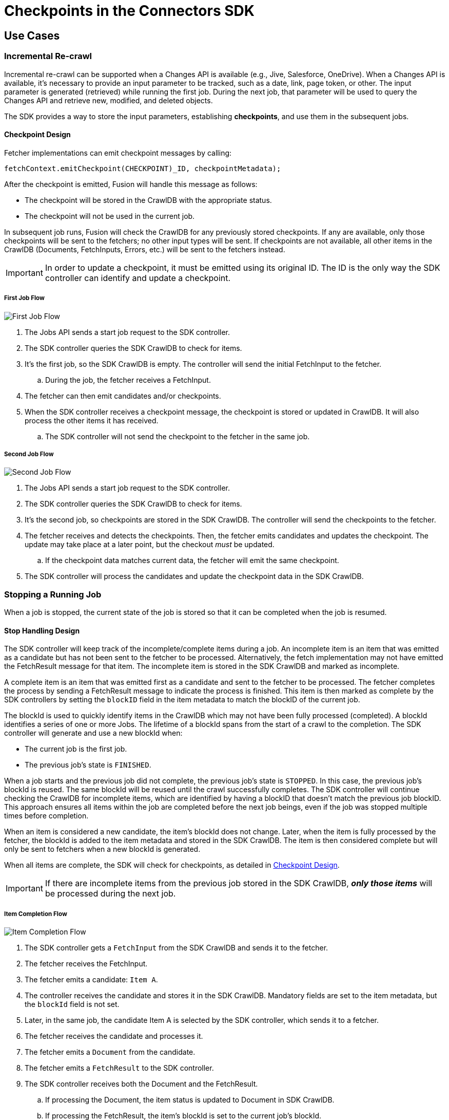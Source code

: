 = Checkpoints in the Connectors SDK

== Use Cases

=== Incremental Re-crawl

Incremental re-crawl can be supported when a Changes API is available (e.g., Jive, Salesforce, OneDrive). When a Changes API is available, it’s necessary to provide an input parameter to be tracked, such as a date, link, page token, or other. The input parameter is generated (retrieved) while running the first job. During the next job, that parameter will be used to query the Changes API and retrieve new, modified, and deleted objects.

The SDK provides a way to store the input parameters, establishing *checkpoints*, and use them in the subsequent jobs.

[[checkpoint-design]]
==== Checkpoint Design

Fetcher implementations can emit checkpoint messages by calling:

```
fetchContext.emitCheckpoint(CHECKPOINT)_ID, checkpointMetadata);
```

After the checkpoint is emitted, Fusion will handle this message as follows:

* The checkpoint will be stored in the CrawlDB with the appropriate status.
* The checkpoint will not be used in the current job.

In subsequent job runs, Fusion will check the CrawlDB for any previously stored checkpoints. If any are available, only those checkpoints will be sent to the fetchers; no other input types will be sent. If checkpoints are not available, all other items in the CrawlDB (Documents, FetchInputs, Errors, etc.) will be sent to the fetchers instead.

IMPORTANT:  In order to update a checkpoint, it must be emitted using its original ID. The ID is the only way the SDK controller can identify and update a checkpoint.

===== First Job Flow

image:/assets/images/sdkcheck-1stflow.png[First Job Flow]

. The Jobs API sends a start job request to the SDK controller.
. The SDK controller queries the SDK CrawlDB to check for items.
. It’s the first job, so the SDK CrawlDB is empty. The controller will send the initial FetchInput to the fetcher.
.. During the job, the fetcher receives a FetchInput.
. The fetcher can then emit candidates and/or checkpoints.
. When the SDK controller receives a checkpoint message, the checkpoint is stored or updated in CrawlDB. It will also process the other items it has received.
.. The SDK controller will not send the checkpoint to the fetcher in the same job.

===== Second Job Flow

image:/assets/images/sdkcheck-2ndflow.png[Second Job Flow]

. The Jobs API sends a start job request to the SDK controller.
. The SDK controller queries the SDK CrawlDB to check for items.
. It’s the second job, so checkpoints are stored in the SDK CrawlDB. The controller will send the checkpoints to the fetcher.
. The fetcher receives and detects the checkpoints. Then, the fetcher emits candidates and updates the checkpoint. The update may take place at a later point, but the checkout _must_ be updated.
.. If the checkpoint data matches current data, the fetcher will emit the same checkpoint.
. The SDK controller will process the candidates and update the checkpoint data in the SDK CrawlDB.


=== Stopping a Running Job

When a job is stopped, the current state of the job is stored so that it can be completed when the job is resumed.

==== Stop Handling Design

The SDK controller will keep track of the incomplete/complete items during a job. An incomplete item is an item that was emitted as a candidate but has not been sent to the fetcher to be processed. Alternatively, the fetch implementation may not have emitted the FetchResult message for that item. The incomplete item is stored in the SDK CrawlDB and marked as incomplete.

A complete item is an item that was emitted first as a candidate and sent to the fetcher to be processed. The fetcher completes the process by sending a FetchResult message to indicate the process is finished. This item is then marked as complete by the SDK controllers by setting the `blockID` field in the item metadata to match the blockID of the current job.

The blockId is used to quickly identify items in the CrawlDB which may not have been fully processed (completed). A blockId identifies a series of one or more Jobs. The lifetime of a blockId spans from the start of a crawl to the completion. The SDK controller will generate and use a new blockId when:

* The current job is the first job.
* The previous job’s state is `FINISHED`.

When a job starts and the previous job did not complete, the previous job's state is `STOPPED`. In this case, the previous job's blockId is reused. The same blockId will be reused until the crawl successfully completes. The SDK controller will continue checking the CrawlDB for incomplete items, which are identified by having a blockID that doesn't match the previous job blockID. This approach ensures all items within the job are completed before the next job beings, even if the job was stopped multiple times before completion.

When an item is considered a new candidate, the item's blockId does not change. Later, when the item is fully processed by the fetcher, the blockId is added to the item metadata and stored in the SDK CrawlDB. The item is then considered complete but will only be sent to fetchers when a new blockId is generated.

When all items are complete, the SDK will check for checkpoints, as detailed in <<checkpoint-design, Checkpoint Design>>.

IMPORTANT: If there are incomplete items from the previous job stored in the SDK CrawlDB, *_only those items_* will be processed during the next job.

===== Item Completion Flow
image:/assets/images/sdkcheck-itemcomplete.png[Item Completion Flow]

. The SDK controller gets a `FetchInput` from the SDK CrawlDB and sends it to the fetcher.
. The fetcher receives the FetchInput.
. The fetcher emits a candidate: `Item A`.
. The controller receives the candidate and stores it in the SDK CrawlDB. Mandatory fields are set to the item metadata, but the `blockId` field is not set.
. Later, in the same job, the candidate Item A is selected by the SDK controller, which sends it to a fetcher.
. The fetcher receives the candidate and processes it.
. The fetcher emits a `Document` from the candidate.
. The fetcher emits a `FetchResult` to the SDK controller.
. The SDK controller receives both the Document and the FetchResult.
.. If processing the Document, the item status is updated to Document in SDK CrawlDB.
.. If processing the FetchResult, the item's blockId is set to the current job's blockId.
